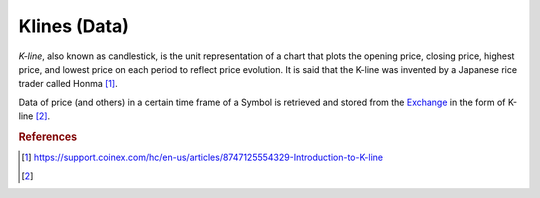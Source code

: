 .. _kllnes:

=============
Klines (Data)
=============

*K-line*, also known as candlestick, is the unit representation of a chart that plots the opening price, closing price, highest price, and lowest price on each period to reflect price evolution. It is said that the K-line was invented by a Japanese rice trader called Honma [1]_.

Data of price (and others) in a certain time frame of a Symbol is retrieved and stored from the `Exchange`_ in the form of K-line [2]_.

.. _Exchange: https://www.binance.com/

.. rubric:: References
.. [1] https://support.coinex.com/hc/en-us/articles/8747125554329-Introduction-to-K-line
.. [2] .. autoclass:: base.models.Kline
